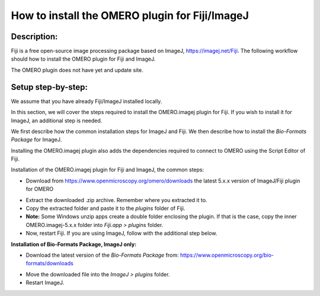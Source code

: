 How to install the OMERO plugin for Fiji/ImageJ
===============================================

Description:
------------

Fiji is a free open-source image processing package based on
ImageJ, \ https://imagej.net/Fiji\ . The following workflow should how to
install the OMERO plugin for Fiji and ImageJ.

The OMERO plugin does not have yet and update site.

**Setup step-by-step:**
-----------------------

We assume that you have already Fiji/ImageJ installed locally.

In this section, we will cover the steps required to install the
OMERO.imagej plugin for Fiji. If you wish to install it for ImageJ,
an additional step is needed.

We first describe how the common installation steps for ImageJ and Fiji.
We then describe how to install the *Bio-Formats Package* for ImageJ.

Installing the OMERO.imagej plugin also adds the dependencies
required to connect to OMERO using the Script Editor of Fiji.

Installation of the OMERO.imagej plugin for Fiji and ImageJ, the
common steps:

-  Download from \ https://www.openmicroscopy.org/omero/downloads \
   the latest 5.x.x version of ImageJ/Fiji plugin for OMERO

.. image:: images/setup1.png

-  Extract the downloaded .zip archive. Remember where you extracted it to.

-  Copy the extracted folder and paste it to the *plugins* folder
   of Fiji.

-  **Note:** Some Windows unzip apps create a double folder enclosing the
   plugin. If that is the case, copy the inner OMERO.imagej-5.x.x
   folder into *Fiji.app > plugins* folder.

-  Now, restart Fiji. If you are using ImageJ, follow with the
   additional step below.

**Installation of Bio-Formats Package, ImageJ only:**

-  Download the latest version of the *Bio-Formats Package* from:
   https://www.openmicroscopy.org/bio-formats/downloads

.. image:: images/setup2.png

-  Move the downloaded file into the *ImageJ > plugins* folder.

-  Restart ImageJ.
